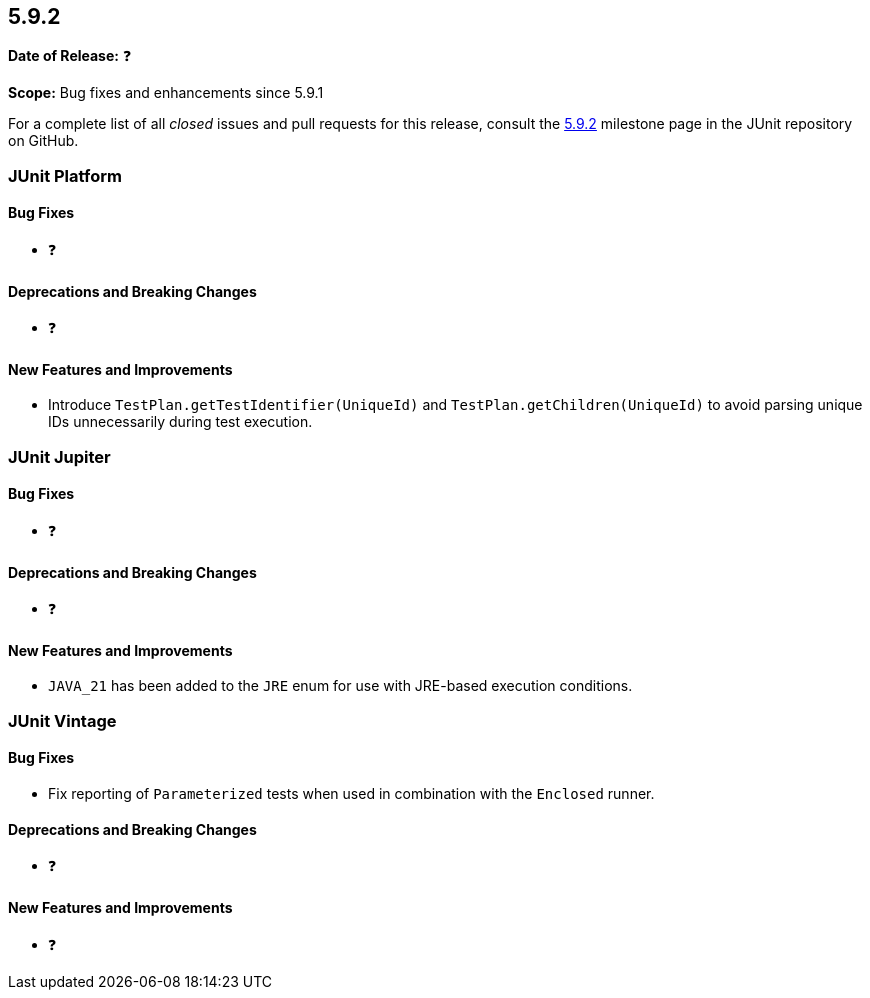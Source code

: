 [[release-notes-5.9.2]]
== 5.9.2

*Date of Release:* ❓

*Scope:* Bug fixes and enhancements since 5.9.1

For a complete list of all _closed_ issues and pull requests for this release, consult the
link:{junit5-repo}+/milestones/5.9.2+[5.9.2] milestone page in the
JUnit repository on GitHub.


[[release-notes-5.9.2-junit-platform]]
=== JUnit Platform

==== Bug Fixes

* ❓

==== Deprecations and Breaking Changes

* ❓

==== New Features and Improvements

* Introduce `TestPlan.getTestIdentifier(UniqueId)` and `TestPlan.getChildren(UniqueId)` to
  avoid parsing unique IDs unnecessarily during test execution.


[[release-notes-5.9.2-junit-jupiter]]
=== JUnit Jupiter

==== Bug Fixes

* ❓

==== Deprecations and Breaking Changes

* ❓

==== New Features and Improvements

* `JAVA_21` has been added to the `JRE` enum for use with JRE-based execution conditions.


[[release-notes-5.9.2-junit-vintage]]
=== JUnit Vintage

==== Bug Fixes

* Fix reporting of `Parameterized` tests when used in combination with the `Enclosed`
  runner.

==== Deprecations and Breaking Changes

* ❓

==== New Features and Improvements

* ❓
